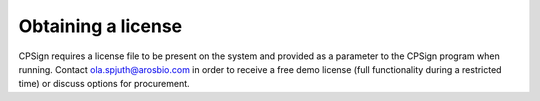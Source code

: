 
Obtaining a license
===================

CPSign requires a license file to be present on the system and provided as a parameter to the CPSign program when running. Contact ola.spjuth@arosbio.com in order to receive a free demo license (full functionality during a restricted time) or discuss options for procurement.


.. (include with this: include:: /sections/licensesTable.rst)

